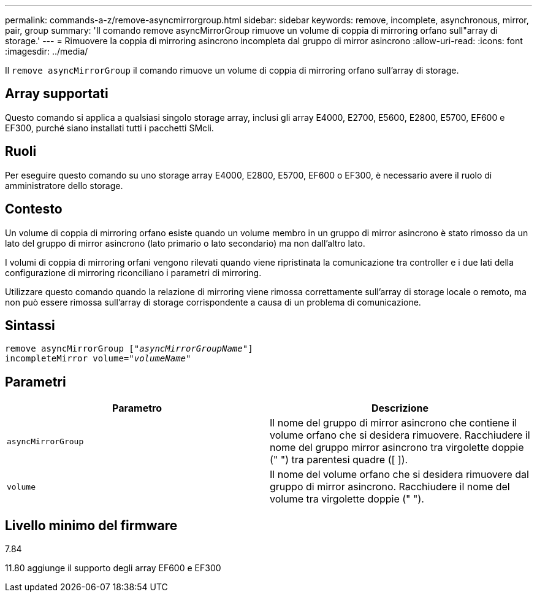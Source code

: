 ---
permalink: commands-a-z/remove-asyncmirrorgroup.html 
sidebar: sidebar 
keywords: remove, incomplete, asynchronous, mirror, pair, group 
summary: 'Il comando remove asyncMirrorGroup rimuove un volume di coppia di mirroring orfano sull"array di storage.' 
---
= Rimuovere la coppia di mirroring asincrono incompleta dal gruppo di mirror asincrono
:allow-uri-read: 
:icons: font
:imagesdir: ../media/


[role="lead"]
Il `remove asyncMirrorGroup` il comando rimuove un volume di coppia di mirroring orfano sull'array di storage.



== Array supportati

Questo comando si applica a qualsiasi singolo storage array, inclusi gli array E4000, E2700, E5600, E2800, E5700, EF600 e EF300, purché siano installati tutti i pacchetti SMcli.



== Ruoli

Per eseguire questo comando su uno storage array E4000, E2800, E5700, EF600 o EF300, è necessario avere il ruolo di amministratore dello storage.



== Contesto

Un volume di coppia di mirroring orfano esiste quando un volume membro in un gruppo di mirror asincrono è stato rimosso da un lato del gruppo di mirror asincrono (lato primario o lato secondario) ma non dall'altro lato.

I volumi di coppia di mirroring orfani vengono rilevati quando viene ripristinata la comunicazione tra controller e i due lati della configurazione di mirroring riconciliano i parametri di mirroring.

Utilizzare questo comando quando la relazione di mirroring viene rimossa correttamente sull'array di storage locale o remoto, ma non può essere rimossa sull'array di storage corrispondente a causa di un problema di comunicazione.



== Sintassi

[source, cli, subs="+macros"]
----
remove asyncMirrorGroup pass:quotes[[_"asyncMirrorGroupName"_]]
incompleteMirror volume=pass:quotes[_"volumeName"_]
----


== Parametri

|===
| Parametro | Descrizione 


 a| 
`asyncMirrorGroup`
 a| 
Il nome del gruppo di mirror asincrono che contiene il volume orfano che si desidera rimuovere. Racchiudere il nome del gruppo mirror asincrono tra virgolette doppie (" ") tra parentesi quadre ([ ]).



 a| 
`volume`
 a| 
Il nome del volume orfano che si desidera rimuovere dal gruppo di mirror asincrono. Racchiudere il nome del volume tra virgolette doppie (" ").

|===


== Livello minimo del firmware

7.84

11.80 aggiunge il supporto degli array EF600 e EF300
